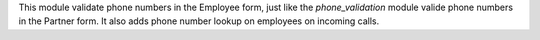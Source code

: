 This module validate phone numbers in the Employee form, just like the *phone_validation*
module valide phone numbers in the Partner form. It also adds phone number lookup on employees on incoming calls.
